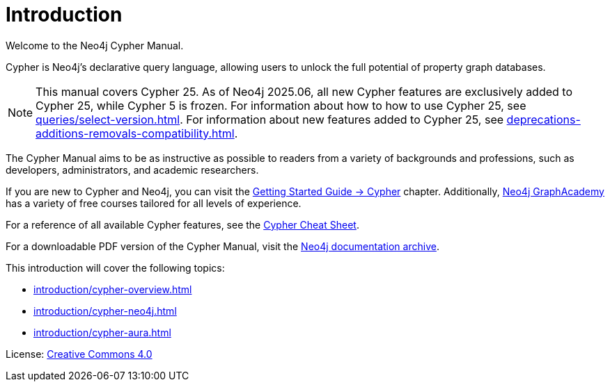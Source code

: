 [[cypher-intro]]
ifdef::backend-pdf[]
= Neo4j Cypher {page-version} Manual
endif::[]
ifndef::backend-pdf[]
= Introduction
:description: This section provides an introduction to the Cypher query language.
endif::[]

Welcome to the Neo4j Cypher Manual.

Cypher is Neo4j’s declarative query language, allowing users to unlock the full potential of property graph databases.

[NOTE]
This manual covers Cypher 25.
As of Neo4j 2025.06, all new Cypher features are exclusively added to Cypher 25, while Cypher 5 is frozen.
For information about how to how to use Cypher 25, see xref:queries/select-version.adoc[].
For information about new features added to Cypher 25, see xref:deprecations-additions-removals-compatibility.adoc[].

The Cypher Manual aims to be as instructive as possible to readers from a variety of backgrounds and professions, such as developers, administrators, and academic researchers.

If you are new to Cypher and Neo4j, you can visit the link:{neo4j-docs-base-uri}/getting-started/cypher/[Getting Started Guide -> Cypher] chapter. 
Additionally, https://graphacademy.neo4j.com/[Neo4j GraphAcademy] has a variety of free courses tailored for all levels of experience.

For a reference of all available Cypher features, see the link:{neo4j-docs-base-uri}/cypher-cheat-sheet/25/all/[Cypher Cheat Sheet].

For a downloadable PDF version of the Cypher Manual, visit the link:{neo4j-docs-base-uri}/docs-archive/#_cypher_query_language[Neo4j documentation archive].

This introduction will cover the following topics:

* xref:introduction/cypher-overview.adoc[]
* xref:introduction/cypher-neo4j.adoc[]
* xref:introduction/cypher-aura.adoc[]


ifndef::backend-pdf[]
License: link:{common-license-page-uri}[Creative Commons 4.0]
endif::[]

//License page should be added at the end when generating pdf. (neo4j-manual-modeling-antora)
ifdef::backend-pdf[]
License: Creative Commons 4.0
endif::[]
